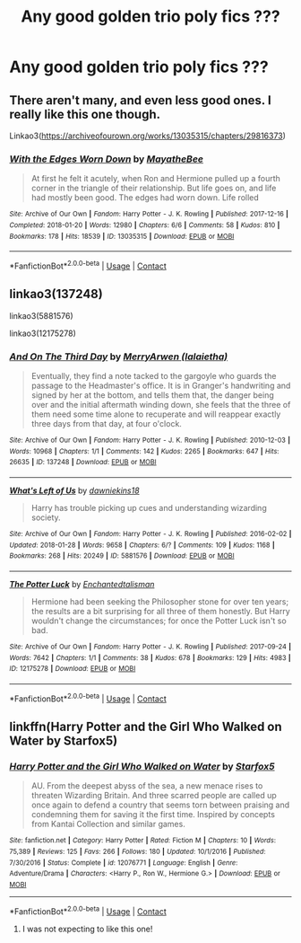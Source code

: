 #+TITLE: Any good golden trio poly fics ???

* Any good golden trio poly fics ???
:PROPERTIES:
:Author: shvuto
:Score: 18
:DateUnix: 1606539480.0
:DateShort: 2020-Nov-28
:FlairText: Request
:END:

** There aren't many, and even less good ones. I really like this one though.

Linkao3([[https://archiveofourown.org/works/13035315/chapters/29816373]])
:PROPERTIES:
:Author: ElaineofAstolat
:Score: 5
:DateUnix: 1606543088.0
:DateShort: 2020-Nov-28
:END:

*** [[https://archiveofourown.org/works/13035315][*/With the Edges Worn Down/*]] by [[https://www.archiveofourown.org/users/MayatheBee/pseuds/MayatheBee][/MayatheBee/]]

#+begin_quote
  At first he felt it acutely, when Ron and Hermione pulled up a fourth corner in the triangle of their relationship. But life goes on, and life had mostly been good. The edges had worn down. Life rolled
#+end_quote

^{/Site/:} ^{Archive} ^{of} ^{Our} ^{Own} ^{*|*} ^{/Fandom/:} ^{Harry} ^{Potter} ^{-} ^{J.} ^{K.} ^{Rowling} ^{*|*} ^{/Published/:} ^{2017-12-16} ^{*|*} ^{/Completed/:} ^{2018-01-20} ^{*|*} ^{/Words/:} ^{12980} ^{*|*} ^{/Chapters/:} ^{6/6} ^{*|*} ^{/Comments/:} ^{58} ^{*|*} ^{/Kudos/:} ^{810} ^{*|*} ^{/Bookmarks/:} ^{178} ^{*|*} ^{/Hits/:} ^{18539} ^{*|*} ^{/ID/:} ^{13035315} ^{*|*} ^{/Download/:} ^{[[https://archiveofourown.org/downloads/13035315/With%20the%20Edges%20Worn%20Down.epub?updated_at=1555274596][EPUB]]} ^{or} ^{[[https://archiveofourown.org/downloads/13035315/With%20the%20Edges%20Worn%20Down.mobi?updated_at=1555274596][MOBI]]}

--------------

*FanfictionBot*^{2.0.0-beta} | [[https://github.com/FanfictionBot/reddit-ffn-bot/wiki/Usage][Usage]] | [[https://www.reddit.com/message/compose?to=tusing][Contact]]
:PROPERTIES:
:Author: FanfictionBot
:Score: 4
:DateUnix: 1606543103.0
:DateShort: 2020-Nov-28
:END:


** linkao3(137248)

linkao3(5881576)

linkao3(12175278)
:PROPERTIES:
:Author: i_atent_ded
:Score: 4
:DateUnix: 1606583670.0
:DateShort: 2020-Nov-28
:END:

*** [[https://archiveofourown.org/works/137248][*/And On The Third Day/*]] by [[https://www.archiveofourown.org/users/lalaietha/pseuds/MerryArwen][/MerryArwen (lalaietha)/]]

#+begin_quote
  Eventually, they find a note tacked to the gargoyle who guards the passage to the Headmaster's office. It is in Granger's handwriting and signed by her at the bottom, and tells them that, the danger being over and the initial aftermath winding down, she feels that the three of them need some time alone to recuperate and will reappear exactly three days from that day, at four o'clock.
#+end_quote

^{/Site/:} ^{Archive} ^{of} ^{Our} ^{Own} ^{*|*} ^{/Fandom/:} ^{Harry} ^{Potter} ^{-} ^{J.} ^{K.} ^{Rowling} ^{*|*} ^{/Published/:} ^{2010-12-03} ^{*|*} ^{/Words/:} ^{10968} ^{*|*} ^{/Chapters/:} ^{1/1} ^{*|*} ^{/Comments/:} ^{142} ^{*|*} ^{/Kudos/:} ^{2265} ^{*|*} ^{/Bookmarks/:} ^{647} ^{*|*} ^{/Hits/:} ^{26635} ^{*|*} ^{/ID/:} ^{137248} ^{*|*} ^{/Download/:} ^{[[https://archiveofourown.org/downloads/137248/And%20On%20The%20Third%20Day.epub?updated_at=1504635985][EPUB]]} ^{or} ^{[[https://archiveofourown.org/downloads/137248/And%20On%20The%20Third%20Day.mobi?updated_at=1504635985][MOBI]]}

--------------

[[https://archiveofourown.org/works/5881576][*/What's Left of Us/*]] by [[https://www.archiveofourown.org/users/dawniekins18/pseuds/dawniekins18][/dawniekins18/]]

#+begin_quote
  Harry has trouble picking up cues and understanding wizarding society.
#+end_quote

^{/Site/:} ^{Archive} ^{of} ^{Our} ^{Own} ^{*|*} ^{/Fandom/:} ^{Harry} ^{Potter} ^{-} ^{J.} ^{K.} ^{Rowling} ^{*|*} ^{/Published/:} ^{2016-02-02} ^{*|*} ^{/Updated/:} ^{2018-01-28} ^{*|*} ^{/Words/:} ^{9658} ^{*|*} ^{/Chapters/:} ^{6/?} ^{*|*} ^{/Comments/:} ^{109} ^{*|*} ^{/Kudos/:} ^{1168} ^{*|*} ^{/Bookmarks/:} ^{268} ^{*|*} ^{/Hits/:} ^{20249} ^{*|*} ^{/ID/:} ^{5881576} ^{*|*} ^{/Download/:} ^{[[https://archiveofourown.org/downloads/5881576/Whats%20Left%20of%20Us.epub?updated_at=1596554981][EPUB]]} ^{or} ^{[[https://archiveofourown.org/downloads/5881576/Whats%20Left%20of%20Us.mobi?updated_at=1596554981][MOBI]]}

--------------

[[https://archiveofourown.org/works/12175278][*/The Potter Luck/*]] by [[https://www.archiveofourown.org/users/Enchantedtalisman/pseuds/Enchantedtalisman][/Enchantedtalisman/]]

#+begin_quote
  Hermione had been seeking the Philosopher stone for over ten years; the results are a bit surprising for all three of them honestly. But Harry wouldn't change the circumstances; for once the Potter Luck isn't so bad.
#+end_quote

^{/Site/:} ^{Archive} ^{of} ^{Our} ^{Own} ^{*|*} ^{/Fandom/:} ^{Harry} ^{Potter} ^{-} ^{J.} ^{K.} ^{Rowling} ^{*|*} ^{/Published/:} ^{2017-09-24} ^{*|*} ^{/Words/:} ^{7642} ^{*|*} ^{/Chapters/:} ^{1/1} ^{*|*} ^{/Comments/:} ^{38} ^{*|*} ^{/Kudos/:} ^{678} ^{*|*} ^{/Bookmarks/:} ^{129} ^{*|*} ^{/Hits/:} ^{4983} ^{*|*} ^{/ID/:} ^{12175278} ^{*|*} ^{/Download/:} ^{[[https://archiveofourown.org/downloads/12175278/The%20Potter%20Luck.epub?updated_at=1587909704][EPUB]]} ^{or} ^{[[https://archiveofourown.org/downloads/12175278/The%20Potter%20Luck.mobi?updated_at=1587909704][MOBI]]}

--------------

*FanfictionBot*^{2.0.0-beta} | [[https://github.com/FanfictionBot/reddit-ffn-bot/wiki/Usage][Usage]] | [[https://www.reddit.com/message/compose?to=tusing][Contact]]
:PROPERTIES:
:Author: FanfictionBot
:Score: 1
:DateUnix: 1606583693.0
:DateShort: 2020-Nov-28
:END:


** linkffn(Harry Potter and the Girl Who Walked on Water by Starfox5)
:PROPERTIES:
:Author: turbinicarpus
:Score: 3
:DateUnix: 1606548795.0
:DateShort: 2020-Nov-28
:END:

*** [[https://www.fanfiction.net/s/12076771/1/][*/Harry Potter and the Girl Who Walked on Water/*]] by [[https://www.fanfiction.net/u/2548648/Starfox5][/Starfox5/]]

#+begin_quote
  AU. From the deepest abyss of the sea, a new menace rises to threaten Wizarding Britain. And three scarred people are called up once again to defend a country that seems torn between praising and condemning them for saving it the first time. Inspired by concepts from Kantai Collection and similar games.
#+end_quote

^{/Site/:} ^{fanfiction.net} ^{*|*} ^{/Category/:} ^{Harry} ^{Potter} ^{*|*} ^{/Rated/:} ^{Fiction} ^{M} ^{*|*} ^{/Chapters/:} ^{10} ^{*|*} ^{/Words/:} ^{75,389} ^{*|*} ^{/Reviews/:} ^{125} ^{*|*} ^{/Favs/:} ^{266} ^{*|*} ^{/Follows/:} ^{180} ^{*|*} ^{/Updated/:} ^{10/1/2016} ^{*|*} ^{/Published/:} ^{7/30/2016} ^{*|*} ^{/Status/:} ^{Complete} ^{*|*} ^{/id/:} ^{12076771} ^{*|*} ^{/Language/:} ^{English} ^{*|*} ^{/Genre/:} ^{Adventure/Drama} ^{*|*} ^{/Characters/:} ^{<Harry} ^{P.,} ^{Ron} ^{W.,} ^{Hermione} ^{G.>} ^{*|*} ^{/Download/:} ^{[[http://www.ff2ebook.com/old/ffn-bot/index.php?id=12076771&source=ff&filetype=epub][EPUB]]} ^{or} ^{[[http://www.ff2ebook.com/old/ffn-bot/index.php?id=12076771&source=ff&filetype=mobi][MOBI]]}

--------------

*FanfictionBot*^{2.0.0-beta} | [[https://github.com/FanfictionBot/reddit-ffn-bot/wiki/Usage][Usage]] | [[https://www.reddit.com/message/compose?to=tusing][Contact]]
:PROPERTIES:
:Author: FanfictionBot
:Score: 1
:DateUnix: 1606548818.0
:DateShort: 2020-Nov-28
:END:

**** I was not expecting to like this one!
:PROPERTIES:
:Author: joncephine
:Score: 2
:DateUnix: 1606612169.0
:DateShort: 2020-Nov-29
:END:
